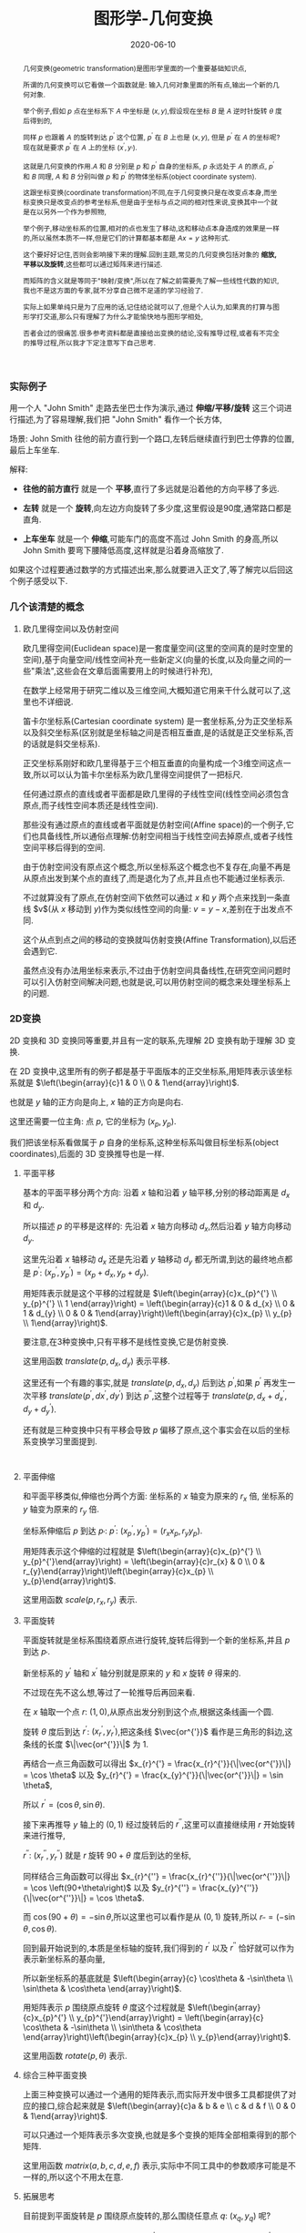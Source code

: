#+title: 图形学-几何变换
#+date: 2020-06-10
#+status: wd
#+index: 图形学-几何变换
#+tags: Graphics
#+begin_abstract
几何变换(geometric transformation)是图形学里面的一个重要基础知识点,

所谓的几何变换可以它看做一个函数就是: 输入几何对象里面的所有点,输出一个新的几何对象.

举个例子,假如 $p$ 点在坐标系下 $A$ 中坐标是 $\left(x, y\right)$,假设现在坐标 $B$ 是 $A$ 逆时针旋转 $\theta$ 度后得到的,

同样 $p$ 也跟着 $A$ 的旋转到达 $p^{'}$ 这个位置, $p^{'}$ 在 $B$ 上也是 $\left(x, y\right)$, 但是 $p^{'}$ 在 $A$ 的坐标呢?现在就是要求 $p^{'}$ 在 $A$ 上的坐标 $\left(x^{'}, y_{'}\right)$.

这就是几何变换的作用.$A$ 和 $B$ 分别是 $p$ 和 $p^{'}$ 自身的坐标系, $p$ 永远处于 $A$ 的原点, $p^{'}$ 和 $B$ 同理, $A$ 和 $B$ 分别叫做 $p$ 和 $p^{'}$ 的物体坐标系(object coordinate system).

这跟坐标变换(coordinate transformation)不同,在于几何变换只是在改变点本身,而坐标变换只是改变点的参考坐标系,但是由于坐标与点之间的相对性来说,变换其中一个就是在以另外一个作为参照物,

举个例子,移动坐标系的位置,相对的点也发生了移动,这和移动点本身造成的效果是一样的,所以虽然本质不一样,但是它们的计算都基本都是 $Ax = y$ 这种形式.

这个要好好记住,否则会影响接下来的理解.回到主题,常见的几何变换包括对象的 *缩放,平移以及旋转*,这些都可以通过矩阵来进行描述.

而矩阵的含义就是等同于"映射/变换",所以在了解之前需要先了解一些线性代数的知识,我也不是这方面的专家,就不分享自己微不足道的学习经验了.

实际上如果单纯只是为了应用的话,记住结论就可以了,但是个人认为,如果真的打算与图形学打交道,那么只有理解了为什么才能愉快地与图形学相处,

否者会过的很痛苦.很多参考资料都是直接给出变换的结论,没有推导过程,或者有不完全的推导过程,所以我才下定注意写下自己思考.
#+end_abstract

*** 实际例子

    用一个人 "John Smith" 走路去坐巴士作为演示,通过 *伸缩/平移/旋转* 这三个词进行描述,为了容易理解,我们把 "John Smith" 看作一个长方体,

    场景: John Smith 往他的前方直行到一个路口,左转后继续直行到巴士停靠的位置,最后上车坐车.

    解释:

    - *往他的前方直行* 就是一个 *平移*,直行了多远就是沿着他的方向平移了多远.

    - *左转* 就是一个 *旋转*,向左边方向旋转了多少度,这里假设是90度,通常路口都是直角.

    - *上车坐车* 就是一个 *伸缩*,可能车门的高度不高过 John Smith 的身高,所以 John Smith 要弯下腰降低高度,这样就是沿着身高缩放了.


    如果这个过程要通过数学的方式描述出来,那么就要进入正文了,等了解完以后回这个例子感受以下.


*** 几个该清楚的概念

**** 欧几里得空间以及仿射空间

欧几里得空间(Euclidean space)是一套度量空间(这里的空间真的是时空里的空间),基于向量空间/线性空间补充一些新定义(向量的长度,以及向量之间的一些"乘法",这些会在文章后面需要用上的时候进行补充),

在数学上经常用于研究二维以及三维空间,大概知道它用来干什么就可以了,这里也不详细说.

笛卡尔坐标系(Cartesian coordinate system) 是一套坐标系,分为正交坐标系以及斜交坐标系(区别就是坐标轴之间是否相互垂直,是的话就是正交坐标系,否的话就是斜交坐标系).

正交坐标系刚好和欧几里得基于三个相互垂直的向量构成一个3维空间这点一致,所以可以认为笛卡尔坐标系为欧几里得空间提供了一把标尺.

任何通过原点的直线或者平面都是欧几里得的子线性空间(线性空间必须包含原点,而子线性空间本质还是线性空间).

那些没有通过原点的直线或者平面就是仿射空间(Affine space)的一个例子,它们也具备线性,所以通俗点理解:仿射空间相当于线性空间去掉原点,或者子线性空间平移后得到的空间.

由于仿射空间没有原点这个概念,所以坐标系这个概念也不复存在,向量不再是从原点出发到某个点的直线了,而是退化为了点,并且点也不能通过坐标表示.

不过就算没有了原点,在仿射空间下依然可以通过 $x$ 和 $y$ 两个点来找到一条直线 $v$(从 $x$ 移动到 $y$)作为类似线性空间的向量: $v = y - x$,差别在于出发点不同.

这个从点到点之间的移动的变换就叫仿射变换(Affine Transformation),以后还会遇到它.

虽然点没有办法用坐标来表示,不过由于仿射空间具备线性,在研究空间问题时可以引入仿射空间解决问题,也就是说,可以用仿射空间的概念来处理坐标系上的问题.


*** 2D变换

    2D 变换和 3D 变换同等重要,并且有一定的联系,先理解 2D 变换有助于理解 3D 变换.

    在 2D 变换中,这里所有的例子都是基于平面版本的正交坐标系,用矩阵表示该坐标系就是 $\left(\begin{array}{c}1 & 0 \\ 0 & 1\end{array}\right)$.

    也就是 $y$ 轴的正方向是向上, $x$ 轴的正方向是向右.

    这里还需要一位主角: 点 $p$, 它的坐标为 $\left(x_{p}, y_{p}\right)$.

    我们把该坐标系看做属于 $p$ 自身的坐标系,这种坐标系叫做目标坐标系(object coordinates),后面的 3D 变换推导也是一样.

**** 平面平移

     基本的平面平移分两个方向: 沿着 $x$ 轴和沿着 $y$ 轴平移,分别的移动距离是 $d_{x}$ 和 $d_{y}$.

     所以描述 $p$ 的平移是这样的: 先沿着 $x$ 轴方向移动 $d_{x}$,然后沿着 $y$ 轴方向移动 $d_{y}$.

     这里先沿着 $x$ 轴移动 $d_{x}$ 还是先沿着 $y$ 轴移动 $d_{y}$ 都无所谓,到达的最终地点都是 $p^{'}$: $\left(x_{p}^{'}, y_{p}^{'}\right) = \left(x_{p}+d_{x}, y_{p}+d_{y}\right)$.

     用矩阵表示就是这个平移的过程就是 $\left(\begin{array}{c}x_{p}^{'} \\ y_{p}^{'} \\ 1 \end{array}\right) = \left(\begin{array}{c}1 & 0 & d_{x} \\ 0 & 1 & d_{y} \\ 0 & 0 & 1\end{array}\right)\left(\begin{array}{c}x_{p} \\ y_{p} \\ 1\end{array}\right)$.

     要注意,在3种变换中,只有平移不是线性变换,它是仿射变换.

     这里用函数 $translate(p, d_{x}, d_{y})$ 表示平移.

     这里还有一个有趣的事实,就是 $translate(p, d_{x}, d_{y})$ 后到达 $p^{'}$,如果 $p^{'}$ 再发生一次平移 $translate(p^{'}, dx^{'}, dy^{'})$ 到达 $p^{''}$,这整个过程等于 $translate(p, d_{x} + d_{x}^{'}, d_{y} + d_{y}^{'})$.

     还有就是三种变换中只有平移会导致 $p$ 偏移了原点,这个事实会在以后的坐标系变换学习里面提到.

     #+BEGIN_SRC elisp

     #+END_SRC

**** 平面伸缩

     和平面平移类似,伸缩也分两个方面: 坐标系的 $x$ 轴变为原来的 $r_{x}$ 倍, 坐标系的 $y$ 轴变为原来的 $r_{y}$ 倍.

     坐标系伸缩后 $p$ 到达 $p_{'}$: $p^{'}$: $\left(x_{p}^{'}, y_{p}^{'}\right) = \left(r_{x}x_{p}, r_{y}y_{p}\right)$.

     用矩阵表示这个伸缩的过程就是 $\left(\begin{array}{c}x_{p}^{'} \\ y_{p}^{'}\end{array}\right) = \left(\begin{array}{c}r_{x} & 0 \\ 0 & r_{y}\end{array}\right)\left(\begin{array}{c}x_{p} \\ y_{p}\end{array}\right)$.

     这里用函数 $scale(p, r_{x}, r_{y})$ 表示.

**** 平面旋转

     平面旋转就是坐标系围绕着原点进行旋转,旋转后得到一个新的坐标系,并且 $p$ 到达 $p_{'}$.

     新坐标系的 $y^{'}$ 轴和 $x^{'}$ 轴分别就是原来的 $y$ 和 $x$ 旋转 $\theta$ 得来的.

     不过现在先不这么想,等过了一轮推导后再回来看.

     在 $x$ 轴取一个点 $r$: $\left(1, 0\right)$,从原点出发分别到这个点,根据这条线画一个圆.

     旋转 $\theta$ 度后到达 $r^{'}$: $\left(x_{r}^{'}, y_{r}^{'}\right)$,把这条线 $\vec{or^{'}}$ 看作是三角形的斜边,这条线的长度 $\|\vec{or^{'}}\|$ 为 1.

     再结合一点三角函数可以得出 $x_{r}^{'} = \frac{x_{r}^{'}}{\|\vec{or^{'}}\|} = \cos \theta$ 以及 $y_{r}^{'} = \frac{x_{y}^{'}}{\|\vec{or^{'}}\|} = \sin \theta$,

     所以 $r^{'} = \left(\cos \theta, \sin \theta\right)$.

     接下来再推导 $y$ 轴上的 $\left(0, 1\right)$ 经过旋转后的 $r^{''}$,这里可以直接继续用 $r$ 开始旋转来进行推导,

     $r^{''}$: $\left(x_{r}^{''}, y_{r}^{''}\right)$ 就是 $r$ 旋转 $90 + \theta$ 度后到达的坐标,

     同样结合三角函数可以得出 $x_{r}^{''} = \frac{x_{r}^{''}}{\|\vec{or^{''}}\|} = \cos \left(90+\theta\right)$ 以及 $y_{r}^{''} = \frac{x_{y}^{''}}{\|\vec{or^{''}}\|} = \cos \theta$.

     而 $\cos \left(90+\theta\right) = - \sin \theta$,所以这里也可以看作是从 $\left(0, 1\right)$ 旋转,所以 $r_{''} = \left(-\sin\theta, \cos\theta\right)$.

     回到最开始说到的,本质是坐标轴的旋转,我们得到的 $r^{'}$ 以及 $r^{''}$ 恰好就可以作为表示新坐标系的基向量,

     所以新坐标系的基底就是 $\left(\begin{array}{c} \cos\theta & -\sin\theta \\ \sin\theta & \cos\theta \end{array}\right)$.

     用矩阵表示 $p$ 围绕原点旋转 $\theta$ 度这个过程就是 $\left(\begin{array}{c}x_{p}^{'} \\ y_{p}^{'}\end{array}\right) = \left(\begin{array}{c} \cos\theta & -\sin\theta \\ \sin\theta & \cos\theta \end{array}\right)\left(\begin{array}{c}x_{p} \\ y_{p}\end{array}\right)$.

     这里用函数 $rotate(p, \theta)$ 表示.

**** 综合三种平面变换

     上面三种变换可以通过一个通用的矩阵表示,而实际开发中很多工具都提供了对应的接口,综合起来就是 $\left(\begin{array}{c}a & b & e \\ c & d & f \\ 0 & 0 & 1\end{array}\right)$.

     可以只通过一个矩阵表示多次变换,也就是多个变换的矩阵全部相乘得到的那个矩阵.

     这里用函数 $matrix(a, b, c, d, e, f)$ 表示,实际中不同工具中的参数顺序可能是不一样的,所以这个不用太在意.

**** 拓展思考

     目前提到平面旋转是 $p$ 围绕原点旋转的,那么围绕任意点 $q$: $\left(x_{q}, y_{q}\right)$ 呢?

     可以这么思考,先把 $q$ 设定为新原点 $o^{'}$: $(0, 0)$,也就是旧原点 $o$ 变换到 $o^{'}$,这是一个平面平移.

     在新原点下, $p$ 的新坐标是 $\left(x_{p} - x_{q}, y_{p} - y_{q}\right)$.

     剩下的就是围绕新原点 $o^{'}$ 进行旋转了,同样在新 $x$ 轴上取一个点 $r$: $(1, 0)$,用这根从 $o^{'}$ 到 $r$ 的线条以 $o^{'}$ 为中心画一个圆,

     剩下推导过程就是和之前的一样了,最后得出和以前一样的矩阵 $\left(\begin{array}{c} \cos\theta & -\sin\theta \\ \sin\theta & \cos\theta \end{array}\right)$.

     然后 $p$ 通过矩阵到达 $p^{'}$: $\left(\begin{array}{c} \cos\theta & -\sin\theta \\ \sin\theta & \cos\theta \end{array}\right)\left(\begin{array}{c}x_{p} - x_{q} \\ y_{p} - y_{q}\end{array}\right) = \left(\begin{array}{c} (x_{p} - x_{q})\cos \theta - (y_{p} - y_{q})\sin \theta  \\ (x_{p} - x_{q})\sin \theta + (y_{p} - y_{q})\cos \theta \end{array}\right)$.

     最后再把原点平移回去,$p^{'}$ 的坐标就变成 $\left(\begin{array}{c} (x_{p} - x_{q})\cos \theta - (y_{p} - y_{q})\sin \theta + x_{q} \\ (x_{p} - x_{q})\sin \theta + (y_{p} - y_{q})\cos \theta + y_{q} \end{array}\right)$.

     (这个矩阵写起来有点蛋疼,就不写了).要注意,这个不是线性变换.这个推导最好还是要掌握,说不定就用上了.


*** 3D变换

    3D 变换可以想象成是 2D 变换的升级版: 多了一个维度.不过就算这么说,实际上 3D 变换的推导过程要远比 2D 变换的推导复杂很多.

    主角 $p$ 来到 3D 后就变成 $\left(x_{p}, y_{p}, z_{p}\right)$,坐标系变成三维版本的正交坐标系,用矩阵表示就是 $\left(\begin{array}{c}1 & 0 & 0 \\ 0 & 1 & 0 \\ 0 & 0 & 1 \end{array}\right)$.

    这里要说一下,这里用的是右手坐标系(right-hand system), $z$ 轴的正方向指向屏幕外, $y$ 轴正方向指向上方, $x$ 轴正方向指向右边,旋转方向是逆时针.

    #+CAPTION: 右手坐标系(图片来自网络)
    [[../../../files/right-hand-system.jpg]]

    有右手坐标系就有左手坐标系,不同之处在于 $z$ 轴的正方向以及旋转的方向相反.

**** 三维平移

     这个很简单,就是比平面平移多了一个维度,推导过程没什么好说的,用矩阵表示这个平移的过程就是 $\left(\begin{array}{c}x_{p}^{'} \\ y_{p}^{'} \\ z_{p}^{'} \\ 1 \end{array}\right) = \left(\begin{array}{c}1 & 0 & 0 & d_{x} \\ 0 & 1 & 0 & d_{y} \\ 0 & 0 & 1 & d_{z} \\ 0 & 0 & 0 & 1 \end{array}\right)\left(\begin{array}{c}x_{p} \\ y_{p} \\ y_{z} \\ 1\end{array}\right)$.

**** 三维伸缩

     这个也很简单,同样没什么好说,用矩阵表示这个伸缩的过程就是 $\left(\begin{array}{c}x_{p}^{'} \\ y_{p}^{'} \\ z_{p}^{'}\end{array}\right) = \left(\begin{array}{c}r_{x} & 0 & 0 \\ 0 & r_{y} & 0 \\ 0 & 0 & r_{z}\end{array}\right)\left(\begin{array}{c}x_{p} \\ y_{p} \\ z_{p}\end{array}\right)$.

**** 三维旋转

     这个就稍微复杂一点,多了一个维度就多了很多种旋转方式了,和平面旋转不一样在于: 平面旋转是围绕某一个点进行的,而三维旋转是围绕某一条直线进行的.

     所以这里分好几种情况,不过如果能够真正理解平面旋转的推导,这里再只要加一把劲就可以理解了.

***** 围绕 $z$ 轴进行旋转

      *这种围绕某一轴旋转的问题可以统一看做垂直于该轴的平面旋转*,这么一说是不是脑海里面有画像了?

      围绕 $z$ 轴进行旋转就是 $x$ 和 $y$ 轴构成的平面的平面旋转, $p$ 经过旋转后到达 $p^{'}$: $\left(x_{p}^{'}, y_{p}^{'}, z_{p}\right)$.

      没错,围绕 $z$ 轴旋转的话, $p^{'}$ 的 $z$ 分量没有变,再仔细想一下, $x$ 和 $y$ 构成的平面旋转不就是在 2D 变换里面推导的那一个吗?

      假设现在围绕 $z$ 轴旋转 $\theta$ 度,那么这个旋转过程用矩阵表示就是 $\left(\begin{array}{c}x_{p}^{'} \\ y_{p}^{'} \\ z_{p}^{'} \end{array}\right) = \left(\begin{array}{c} \cos \theta & -sin \theta & 0 \\ \sin \theta & \cos \theta & 0 \\ 0 & 0 & 1 \end{array}\right)\left(\begin{array}{c} x_{p} \\ y_{p} \\ z_{p} \end{array}\right)$.

      既然 $z$ 轴都推导出来了,那么围绕 $x$ 轴以及 $y$ 轴都分别可以开始推导出来.

***** 围绕 $x$ 轴进行旋转

      如同上面的推导,可以快速得出 $p$ 围绕 $x$ 轴旋转 $\theta$ 度后到达 $p^{'}$ 的过程,用矩阵表示 $\left(\begin{array}{c}x_{p}^{'} \\ y_{p}^{'} \\ z_{p}^{'} \end{array}\right) = \left(\begin{array}{c} 1 & 0 & 0 \\ 0 & \cos \theta & -\sin \theta \\ 0 & \sin \theta & \cos \theta \end{array}\right)\left(\begin{array}{c} x_{p} \\ y_{p} \\ z_{p} \end{array}\right)$.

***** 围绕 $y$ 轴进行旋转

      同理, $p$ 围绕 $y$ 轴旋转 $\theta$ 度后到达 $p^{'}$ 的过程,用矩阵表示 $\left(\begin{array}{c}x_{p}^{'} \\ y_{p}^{'} \\ z_{p}^{'} \end{array}\right) = \left(\begin{array}{c} \cos \theta & 0 & - \sin \theta \\ 0 & 1 & 0 \\ \sin \theta & 0 & \cos \theta \end{array}\right)\left(\begin{array}{c} x_{p} \\ y_{p} \\ z_{p} \end{array}\right)$.

      这些都经过本人手动推导过得,由于写出来就很冗余,所以就省略了,还是推荐大家自己手动推导验证一下.

***** 围绕任意通过原点的轴进行旋转

      这里需要对向量要有一定的了解才能看懂推理过程,至少要先了解向量的一些特性以及向量点积.

      这里也稍微提一下,向量 $\vec{r}$ 是一段有方向的线段,长度叫模长,用 $\|r\|$ ,用单位向量表示方向,单位向量就是长度为1的有向线段(只要线条有一点长度就能看出方向,用1是为了方便计算),用 $\hat{r}$ 表示.

      所以 $\vec{r}$ 可以描述为在 $\hat{r}$ 方向长为 $\|\vec{r}\|$,或者有 $\|\vec{r}\|$ 个 $\hat{r}$,得到关系 $\vec{r} = \|\vec{r}\|\hat{r}$.

      假设现在知道另外一个向量 $\vec{s}$, $\vec{r}$ 在 $\vec{s}$ 上的投影如图所示,它们的夹角为 $\theta$,这可以用 *向量点积* (dot product) 表示它们之间的关系: $\vec{r} \cdot \vec{s} = \|\vec{r}\|\|\vec{s}\|\cos\theta$.

      *补图*

      投影其实就是 $\vec{r}$ 的一个分量,标记为 $\vec{r}_{1}$,投影长度为 $\|\vec{r}\|\cos\theta$,所以 $\vec{r}$ 和 $\vec{s}$ 之间的点积就是 $\vec{r}$ 的分量 $\vec{r}_{1}$ 的模长以及 $\vec{s}$ 的模长的乘积.

      而 $\frac{\vec{r} \cdot \vec{s}}{\|\vec{r}\|\|\vec{s}\|} = \cos\theta$,所以 $\|\vec{r}_{1}\| = \|\vec{r}\|\frac{\vec{r} \cdot \vec{s}}{\|\vec{r}\|\|\vec{s}\|} = \frac{\vec{r} \cdot \vec{s}}{\|\vec{s}\|}$,由于 $\vec{r}_{1}$ 和 $\vec{s}$ 的方向是一样的,所以 $\vec{r}_{1} = \frac{\vec{r} \cdot \vec{s}}{\|\vec{s}\|}\hat{s} = \frac{\vec{r} \cdot \vec{s}}{\|\vec{s}\|}\frac{\vec{s}}{\|\vec{s}\|} = \frac{\vec{r} \cdot \vec{s}}{\|\vec{s}\|^{2}}\vec{s}$.

      求出其中一个分量后再求出另外一个分量就不难了.

      还需要多一个概念: *向量叉积* (cross product),它是用来求出与 $\vec{a}$ 和 $\vec{b}$ 都垂直的向量 $\vec{c}$,像这种垂直于整个平面的向量称为法线向量(normal vector),并且 $\vec{c}$ 的长度是 $\vec{a}$ 和 $\vec{b}$ 组成的平行四边形的面积.

      公式如下: $\vec{a} \times \vec{b} = \|\vec{a}\|\|\vec{b}\|sin\theta \hat{n}$, 其中 $\theta$ 是 $\vec{a}$ 和 $\vec{b}$ 的夹角, $\hat{n}$ 是 $\vec{c}$ 的单位向量.


      这些都是基于模长和夹角介绍向量积的,预备概念已经够了,可以开始推导,要确保你能够理解这些,否则是看不懂接下来的内容的了.


      假设现在是 $p$ 围绕从原点到点 $s$: $\left(s_{x}, s_{y}, s_{z}\right)$ 直线旋转 \theta 度到达 $p^{'}$.

      这个问题可以改变一下描述: $p$ 围绕 $\hat{s}$ 方向的轴旋转 $\theta$ 度到达 $p^{'}$.

      研究 $p$ 围绕 $\hat{s}$ 方向的轴旋转需要先找出垂直于该轴的平面,也就是需要找到两个互相垂直的向量,并且这两个向量也要分别和 $\hat{s}$ 垂直.

      这里可以先求出 $p$ 到 $\hat{s}$ 上的投影 $\vec{p_{1}}$,由于 $\vec{p_{1}}$ 是和 $\hat{s}$ 共线的,所以之后 $p$ 围绕 $\hat{s}$ 旋转是不会影响 $\vec{p_{1}}$ 的, *受影响的是 $p$ 的另外一个分量 $\vec{p_{2}}$,这个分量刚好垂直于 $\hat{s}$*.

      为了更加直观表示 $p$ 的分量与 $s$ 的平行以及垂直关系,这里分别用 $\vec{p_{\parallel}}$ 和 $\vec{p_{\perp}}$ 表示 $\vec{p_{1}}$ 和 $\vec{p_{2}}$.

      那么剩下的只要构造出多一个同时垂直于 $\hat{s}$ 以及 $\vec{p_{\perp}}$ 的向量 $\vec{w}$,关于构造 $\vec{w}$ 最方便就是利用 $\hat{s}$ 与 $\vec{p_{\perp}}$ 的90 度夹角的向量叉积求出.

      现在总结一下可以得到的关系:

      $\vec{p} = \vec{p_{\parallel}} + \vec{p_{\perp}}$

      $\vec{p_{\parallel}} = \frac{\vec{p} \cdot \hat{s}}{\|\hat{s}\|^{2}}\hat{s}$, 因为 $\hat{s}$ 是单位向量,所以 $\vec{p_{\parallel}} = \left(\vec{p} \cdot \hat{s}\right)\hat{s}$.

      $\vec{p_{\perp}} = \vec{p} - \left(\vec{p} \cdot \hat{s}\right)\hat{s}$.

      $\vec{w} = \hat{s} \times \vec{p_{\perp}} = \hat{s} \times \vec{p}$, 因为 $\vec{p_{\perp}}$ 和 $\vec{p}$ 处于同一个平面上,所以可以得到这样的关系.

      现在垂直于 $\hat{s}$ 的平面基底找齐了,可以讨论平面旋转了.我们采用 $T\left(\vec{p}\right)$ 表示 $p$ 围绕 $s$ 旋转.

      $T\left(\vec{p}\right) = T\left(\vec{p_{\parallel}} + \vec{p_{\perp}}\right)$,因为 $T\left(\vec{p}\right)$ 是一个线性变换, 所以 $T\left(\vec{p}\right) = T\left(\vec{p_{\parallel}}\right) + T\left(\vec{p_{\perp}}\right)$.

      刚才也有提到过,受到旋转影响的只有 $\vec{p_{\perp}}$, $\vec{p_{\parallel}}$ 在旋转过后还是不变的,所以 $T\left(\vec{p_{\parallel}}\right) = \vec{p_{\parallel}}$, $T\left(\vec{p}\right) = \vec{p_{\parallel}} + T\left(\vec{p_{\perp}}\right)$.

      而 $T\left(\vec{p_{\perp}}\right)$ 就得像平面旋转那样推导某一轴旋转那样,根据下图可以知道只要利用 $\vec{w}$ 和 $\vec{p_{\perp}}$ 就可以求出 $T\left(p_{\perp}\right)$ 的分量,也就是 $T\left(p_{\perp}\right)$ 分别在 $\vec{w}$ 和 $\vec{p_{\perp}}$ 的投影,求出的分量加起来就可以得到 $T\left(\vec{p_{\perp}}\right)$.

      首先 $T\left(\vec{p_{\perp}}\right)$ 在 $\vec{p_{\perp}}$ 上的投影向量是 $\frac{T\left(\vec{p_{\perp}}\right) \cdot \vec{p_{\perp}}}{\|\vec{p_{\perp}}\|^{2}}\vec{p_{\perp}}$, 其中 $\|T\left(\vec{p_{\perp}}\right)\| = \|\vec{p_{\perp}}\|$,所以可以进一步得到 $\frac{T\left(\vec{p_{\perp}}\right) \cdot \vec{p_{\perp}}}{\|\vec{p_{\perp}}\|^{2}}\vec{p_{\perp}} = \frac{T\left(\vec{p_{\perp}}\right) \cdot \vec{p_{\perp}}}{\|T\left(\vec{p_{\perp}}\right)\| \|\vec{p_{\perp}}\|}\vec{p_{\perp}} = \cos\theta \vec{p_{\perp}}$.

      然后 $T\left(\vec{p_{\perp}}\right)$ 在 $\vec{w}$ 上的投影向量是 $\frac{T \left( \vec{p_{\perp}} \right) \cdot \vec{w}} {\|\vec{w}\|^{2}}\vec{w}$,其中 $\vec{w}$ 就是 $\vec{p_{\perp}}$ 旋转 90 度后得到的,$\|\vec{w}\| = \|\vec{p_{\perp}}\| = \|T\left(\vec{p_{\perp}}\right)\|$,所以可以进一步得到 $\frac{T\left(\vec{p_{\perp}}\right) \cdot \vec{w}}{\|\vec{w}\|^{2}}\vec{w} = \frac{T\left(\vec{p_{\perp}}\right) \cdot \vec{w}}{\|T\left(\vec{p_{\perp}}\right)\| \|\vec{w}\|}\vec{w} = \cos\left(90-\theta\right)\vec{w} = \sin\theta \vec{w}$.

      所以 $T\left(\vec{p_{\perp}}\right) = \cos\theta \vec{p_{\perp}} + \sin\theta \vec{w} = \cos\theta \vec{p_{\perp}} + \sin\theta \left(\hat{s} \times \vec{p}\right)$.

      总结得到,

      \begin{equation}
      \begin{aligned}
      T\left(p\right) & = \vec{p_{\parallel}} + T\left(\vec{p_{\perp}}\right) \\
      & = \left(\vec{p} \cdot \hat{s}\right)\hat{s} + \cos\theta \vec{p_{\perp}} + \sin\theta\left(\hat{s} \times \vec{p}\right) \\
      & = \left(\vec{p} \cdot \hat{s}\right)\hat{s} + \cos\theta\left[\vec{p} - \left(\vec{p} \cdot \hat{s}\right)\hat{s}\right] + \sin\theta\left(\hat{s} \times \vec{p}\right) \\
      & = \left(\vec{p} \cdot \hat{s}\right)\hat{s} + \cos\theta\vec{p} - \cos\theta\left(\vec{p} \cdot \hat{s}\right)\hat{s} + \sin\theta\left(\hat{s} \times \vec{p}\right) \\
      & = \left(1 - \cos\theta\right)\left(\vec{p} \cdot \hat{s}\right)\hat{s} + \cos\theta\vec{p} + \sin\theta\left(\hat{s} \times \vec{p}\right)
      \end{aligned}
      \end{equation}

      现在要写成矩阵的形式,也就是找到一个矩阵 $R$ 满足这样的关系 $T\left(\vec{p}\right) = R\vec{p}$.

      这里需要进一步对向量的点积和叉积进行了解,之前提到关于点积和叉积的计算都不是基于坐标系的,如果只给出了向量的坐标,那么如何计算呢?

      假设现在有 $\vec{u} = \left(x_{u}, y_{u}, z_{u}\right)$ 以及 $\vec{v} = \left(x_{v}, y_{v}, z_{v}\right)$, 叉积为 $\vec{u} \times \vec{v} = \left(\begin{array}{c}0 & -z_{u} & y_{u} \\ z_{u} & 0 & -u_{x} \\ -y_{u} & u_{x} & 0 \end{array}\right)\vec{v}$, 点积为 $\vec{u} \cdot \vec{v} = x_{u}x_{v} + y_{u}y_{v} + z_{u}z_{v}$.

      其中针对与叉积的推导是这样的,假设 $\vec{u}$, $\vec{v}$ 以及它们的叉积结果的向量都是通过基底 $\left(\begin{array}{c}i & j & k\end{array}\right)$ 进行描述的,(提醒一下, $i$, $j$ 和 $k$ 都是单位向量,并且三者相互垂直).

      所以就有这样的关系 $\vec{u} = x_{u}i + y_{u}j + z_{u}k$ 以及 $\vec{v} = x_{v}i + y_{v}j + z_{v}k$,现在这个关系:

      \begin{equation}
      \begin{aligned}
      \vec{u} \times \vec{v} & = (x_{u}i + y_{u}j + z_{u}k) \times (x_{v}i + y_{v}j + z_{v}k) \\
      & = x_{u}x_{v}(i \times i) + x_{u}y_{v}(i \times j) + x_{u}z_{v}(i \times k) + y_{u}x_{v}(j \times i) + y_{u}y_{v}(j \times j) + y_{u}z_{v}(j \times k) + z_{u}x_{v}(k \times i) + z_{u}y_{v}(k \times j) + z_{u}z_{v}(k \times k)
      \end{aligned}
      \end{equation}

      因为 $i$, $j$ 以及 $k$ 都是单位向量并且相互垂直,根据 $\vec{a} \times \vec{b} = \|\vec{a}\|\|\vec{b}\|\sin\theta$ 可以得到 $i \times i$, $j \times j$ 以及 $k \times k$ 都为零向量, 还存在这种类型的关系 $i = j \times k$, $-i = k \times j$.

      最后的化简结果是 $\vec{u} \times \vec{v} = (y_{u}z_{v} - z_{u}y_{v})i + (z_{u}x_{v} - x_{u}z_{v})j + (x_{u}y_{v} - y_{u}x_{v})k$,得到的法线向量是 $\left(y_{u}z_{v} - z_{u}y_{v}, z_{u}x_{v} - x_{u}z_{v}, x_{u}y_{v} - y_{u}x_{v}\right)$,(把 $\vec{v}$ 看做因变量集合写出方程组)就很容易写成矩阵乘以向量的形式,也就是上面的结论了.

      再根据这个结论来推导 $\left(\vec{u} \cdot \vec{v}\right)\vec{u} = \left(\begin{array}{c} x_{u}^{2} & x_{u}y_{u} & x_{u}z_{u} \\ x_{u}y_{u} & y_{u}^{2} & y_{u}z_{u} \\ x_{u}z_{u} & y_{u}z_{u} & z_{u}^{2} \end{array}\right)\vec{v}$,根据上面的向量点积可以写成,

      \begin{equation}
      \begin{aligned}
      \left(\vec{u} \cdot \vec{v}\right)\vec{u} & = \left(x_{u}x_{v} + y_{u}y_{v} + z_{u}z_{v}\right)\vec{u} \\
      & = \left(x_{u}x_{v} + y_{u}y_{v} + z_{u}z_{v}\right) \left(\begin{array}{c} x_{u} \\ y_{u} \\ z_{u} \end{array}\right) \\
      & = \left(\begin{array}{c}x_{u}^{2}x_{v} + x_{u}y_{u}y_{v} + x_{u}z_{u}z_{v} \\ x_{u}y_{u}x_{v} + y_{u}^{2}y_{v} + y_{u}z_{u}z_{v} \\ x_{u}z_{u}x_{v} + y_{u}z_{u}y_{v} + z_{u}^{2}z_{v} \end{array}\right) \\
      & = \left(\begin{array}{c} x_{u}^{2} & x_{u}y_{u} & x_{u}z_{u} \\ x_{u}y_{u} & y_{u}^{2} & y_{u}z_{u} \\ x_{u}z_{u} & y_{u}z_{u} & z_{u}^{2} \end{array}\right)\left(\begin{array}{c}x_{v} \\ y_{v} \\ z_{v}\end{array}\right) \\
      & = \left(\begin{array}{c} x_{u}^{2} & x_{u}y_{u} & x_{u}z_{u} \\ x_{u}y_{u} & y_{u}^{2} & y_{u}z_{u} \\ x_{u}z_{u} & y_{u}z_{u} & z_{u}^{2} \end{array}\right)\vec{v}
      \end{aligned}
      \end{equation}

      现在可以把 $T\left(p\right)$ 写成矩阵变换了,

      \begin{equation}
      \begin{aligned}
      T\left(p\right) & =  \left(1 - \cos\theta\right)\left(\vec{p} \cdot \hat{s}\right)\hat{s} + \cos\theta\vec{p} + \sin\theta\left(\hat{s} \times \vec{p}\right) \\
      & = \left(1 - \cos\theta\right) \left(\begin{array}{c} x_{\hat{s}}^{2} & x_{\hat{s}}y_{\hat{s}} & x_{\hat{s}}z_{\hat{s}} \\ x_{\hat{s}}y_{\hat{s}} & y_{\hat{s}}^{2} & y_{\hat{s}}z_{\hat{s}} \\ x_{\hat{s}}z_{\hat{s}} & y_{\hat{s}}z_{\hat{s}} & z_{\hat{s}}^{2} \end{array}\right)\vec{p} + \left(\begin{array}{c} 1 & 0 & 0 \\ 0 & 1 & 0 \\ 0 & 0 & 1 \end{array}\right)\cos\theta\vec{p} + \sin\theta\left(\begin{array}{c}0 & -z_{\hat{s}} & y_{\hat{s}} \\ z_{\hat{s}} & 0 & -\hat{s}_{x} \\ -y_{\hat{s}} & \hat{s}_{x} & 0 \end{array}\right)\vec{p} \\
      & = \left(\left(1 - \cos\theta\right) \left(\begin{array}{c} x_{\hat{s}}^{2} & x_{\hat{s}}y_{\hat{s}} & x_{\hat{s}}z_{\hat{s}} \\ x_{\hat{s}}y_{\hat{s}} & y_{\hat{s}}^{2} & y_{\hat{s}}z_{\hat{s}} \\ x_{\hat{s}}z_{\hat{s}} & y_{\hat{s}}z_{\hat{s}} & z_{\hat{s}}^{2} \end{array}\right) + \cos\theta\left(\begin{array}{c} 1 & 0 & 0 \\ 0 & 1 & 0 \\ 0 & 0 & 1 \end{array}\right) + \sin\theta\left(\begin{array}{c}0 & -z_{\hat{s}} & y_{\hat{s}} \\ z_{\hat{s}} & 0 & -\hat{s}_{x} \\ -y_{\hat{s}} & \hat{s}_{x} & 0 \end{array}\right) \right) \vec{p} \\
      & = \left(\begin{array}{c} \left(1 - \cos\theta \right)x_{\hat{s}}^{2} + \cos\theta & \left(1 - \cos\theta \right)x_{\hat{s}}y_{\hat{s}} - \sin\theta z_{\hat{s}} &  \left(1 - \cos\theta \right)x_{\hat{s}}z_{\hat{s}} + \sin\theta y_{u} \\ \left(1 - \cos\theta\right)x_{\hat{s}}y_{\hat{s}} + \sin\theta z_{\hat{s}} & \left(1 - \cos\theta\right)y_{\hat{s}}^{2} + \cos\theta & \left(1 - \cos\theta \right)y_{\hat{s}}z_{\hat{s}} - \sin\theta x_{\hat{s}} \\ \left(1 - \cos\theta \right)x_{\hat{s}}z_{\hat{s}} - \sin\theta y_{\hat{s}} & \left(1 - \cos\theta \right)y_{\hat{s}}z_{\hat{s}} + \sin\theta x_{\hat{s}} & \left(1 - \cos\theta \right)z_{\hat{s}}^{2} + \cos\theta \end{array}\right)\vec{p}
      \end{aligned}
      \end{equation}

***** 拓展思考

      对于围绕没有经过原点的轴 $l$ 进行旋转,其实这个问题和平面围绕任意点旋转是一样的,

      可以先找一条穿过原点并且平行于 $l$ 的直线 $l^{'}$,把 $l$ 平移到 $l^{'}$ 的位置上,或者说把坐标系原点平移到 $l^{'}$ 上.

      然后像之前一样进行推导,最后还原平移.

      这个问题暂时就搁置了,以后有时间再推导或者干脆不推导(因为 =OpenGL= 也没有这个变换的实现)


*** 关于变换的一些其它概念

**** 欧拉角    

**** 四元数
